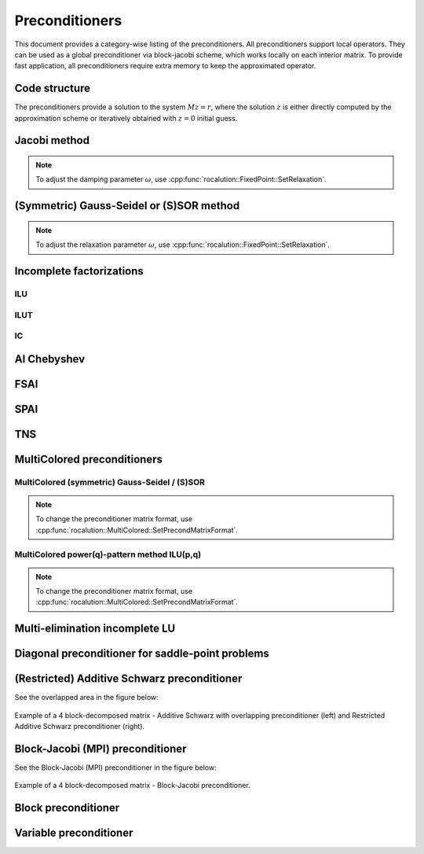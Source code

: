 .. meta::
   :description: A sparse linear algebra library with focus on exploring fine-grained parallelism on top of the AMD ROCm runtime and toolchains
   :keywords: rocALUTION, ROCm, library, API, tool

.. _preconditioners:

###############
Preconditioners
###############

This document provides a category-wise listing of the preconditioners. All preconditioners support local operators. They can be used as a global preconditioner via block-jacobi scheme, which works locally on each interior matrix. To provide fast application, all preconditioners require extra memory to keep the approximated operator.

.. doxygenclass:: rocalution::Preconditioner

Code structure
==============

The preconditioners provide a solution to the system :math:`Mz = r`, where the solution :math:`z` is either directly computed by the approximation scheme or iteratively obtained with :math:`z = 0` initial guess.

Jacobi method
=============

.. doxygenclass:: rocalution::Jacobi
.. note:: To adjust the damping parameter :math:`\omega`, use :cpp:func:`rocalution::FixedPoint::SetRelaxation`.

(Symmetric) Gauss-Seidel or (S)SOR method
==========================================

.. doxygenclass:: rocalution::GS
.. doxygenclass:: rocalution::SGS
.. note:: To adjust the relaxation parameter :math:`\omega`, use :cpp:func:`rocalution::FixedPoint::SetRelaxation`.

Incomplete factorizations
=========================

ILU
---

.. doxygenclass:: rocalution::ILU
.. doxygenfunction:: rocalution::ILU::Set

ILUT
----

.. doxygenclass:: rocalution::ILUT
.. doxygenfunction:: rocalution::ILUT::Set(double)
.. doxygenfunction:: rocalution::ILUT::Set(double, int)

IC
---

.. doxygenclass:: rocalution::IC

AI Chebyshev
============

.. doxygenclass:: rocalution::AIChebyshev
.. doxygenfunction:: rocalution::AIChebyshev::Set

FSAI
====

.. doxygenclass:: rocalution::FSAI
.. doxygenfunction:: rocalution::FSAI::Set(int)
.. doxygenfunction:: rocalution::FSAI::Set(const OperatorType&)
.. doxygenfunction:: rocalution::FSAI::SetPrecondMatrixFormat

SPAI
====

.. doxygenclass:: rocalution::SPAI
.. doxygenfunction:: rocalution::SPAI::SetPrecondMatrixFormat

TNS
===

.. doxygenclass:: rocalution::TNS
.. doxygenfunction:: rocalution::TNS::Set
.. doxygenfunction:: rocalution::TNS::SetPrecondMatrixFormat

MultiColored preconditioners
============================

.. doxygenclass:: rocalution::MultiColored
.. doxygenfunction:: rocalution::MultiColored::SetPrecondMatrixFormat
.. doxygenfunction:: rocalution::MultiColored::SetDecomposition

MultiColored (symmetric) Gauss-Seidel / (S)SOR
----------------------------------------------

.. doxygenclass:: rocalution::MultiColoredGS
.. doxygenclass:: rocalution::MultiColoredSGS
.. doxygenfunction:: rocalution::MultiColoredSGS::SetRelaxation
.. note:: To change the preconditioner matrix format, use :cpp:func:`rocalution::MultiColored::SetPrecondMatrixFormat`.

MultiColored power(q)-pattern method ILU(p,q)
---------------------------------------------

.. doxygenclass:: rocalution::MultiColoredILU
.. doxygenfunction:: rocalution::MultiColoredILU::Set(int)
.. doxygenfunction:: rocalution::MultiColoredILU::Set(int, int, bool)
.. note:: To change the preconditioner matrix format, use :cpp:func:`rocalution::MultiColored::SetPrecondMatrixFormat`.

Multi-elimination incomplete LU
===============================

.. doxygenclass:: rocalution::MultiElimination
.. doxygenfunction:: rocalution::MultiElimination::GetSizeDiagBlock
.. doxygenfunction:: rocalution::MultiElimination::GetLevel
.. doxygenfunction:: rocalution::MultiElimination::Set
.. doxygenfunction:: rocalution::MultiElimination::SetPrecondMatrixFormat

Diagonal preconditioner for saddle-point problems
=================================================

.. doxygenclass:: rocalution::DiagJacobiSaddlePointPrecond
.. doxygenfunction:: rocalution::DiagJacobiSaddlePointPrecond::Set

(Restricted) Additive Schwarz preconditioner
============================================

.. doxygenclass:: rocalution::AS
.. doxygenfunction:: rocalution::AS::Set
.. doxygenclass:: rocalution::RAS

See the overlapped area in the figure below:

.. _AS:
.. figure:: ../data/AS.png
  :alt: 4 block additive schwarz
  :align: center

  Example of a 4 block-decomposed matrix - Additive Schwarz with overlapping preconditioner (left) and Restricted Additive Schwarz preconditioner (right).

Block-Jacobi (MPI) preconditioner
=================================

.. doxygenclass:: rocalution::BlockJacobi
.. doxygenfunction:: rocalution::BlockJacobi::Set

See the Block-Jacobi (MPI) preconditioner in the figure below:

.. _BJ:
.. figure:: ../data/BJ.png
  :alt: 4 block jacobi
  :align: center

  Example of a 4 block-decomposed matrix - Block-Jacobi preconditioner.

Block preconditioner
====================

.. doxygenclass:: rocalution::BlockPreconditioner
.. doxygenfunction:: rocalution::BlockPreconditioner::Set
.. doxygenfunction:: rocalution::BlockPreconditioner::SetDiagonalSolver
.. doxygenfunction:: rocalution::BlockPreconditioner::SetLSolver
.. doxygenfunction:: rocalution::BlockPreconditioner::SetExternalLastMatrix
.. doxygenfunction:: rocalution::BlockPreconditioner::SetPermutation


Variable preconditioner
=======================

.. doxygenclass:: rocalution::VariablePreconditioner
.. doxygenfunction:: rocalution::VariablePreconditioner::SetPreconditioner
